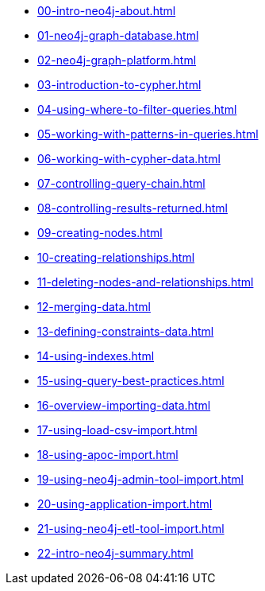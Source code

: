 * xref:00-intro-neo4j-about.adoc[]
* xref:01-neo4j-graph-database.adoc[]
* xref:02-neo4j-graph-platform.adoc[]
* xref:03-introduction-to-cypher.adoc[]
* xref:04-using-where-to-filter-queries.adoc[]
* xref:05-working-with-patterns-in-queries.adoc[]
* xref:06-working-with-cypher-data.adoc[]
* xref:07-controlling-query-chain.adoc[]
* xref:08-controlling-results-returned.adoc[]
* xref:09-creating-nodes.adoc[]
* xref:10-creating-relationships.adoc[]
* xref:11-deleting-nodes-and-relationships.adoc[]
* xref:12-merging-data.adoc[]
* xref:13-defining-constraints-data.adoc[]
* xref:14-using-indexes.adoc[]
* xref:15-using-query-best-practices.adoc[]
* xref:16-overview-importing-data.adoc[]
* xref:17-using-load-csv-import.adoc[]
* xref:18-using-apoc-import.adoc[]
* xref:19-using-neo4j-admin-tool-import.adoc[]
* xref:20-using-application-import.adoc[]
* xref:21-using-neo4j-etl-tool-import.adoc[]
* xref:22-intro-neo4j-summary.adoc[]
